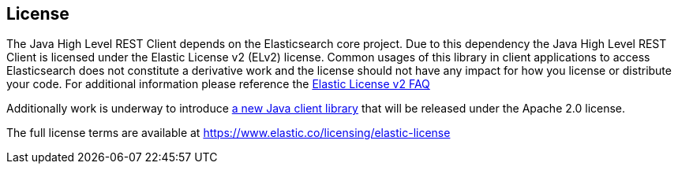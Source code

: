 == License

The Java High Level REST Client depends on the Elasticsearch core project.
Due to this dependency the Java High Level REST Client is licensed
under the Elastic License v2 (ELv2) license. Common usages of this library in client applications
to access Elasticsearch does not constitute a derivative work and the license should not have any impact for how
you license or distribute your code. For additional information please reference
the https://www.elastic.co/pricing/faq/licensing#im-using-elasticsearch-via-apis-how-does-this-change-affect-me[Elastic License v2 FAQ]

Additionally work is underway to introduce https://github.com/elastic/elasticsearch-java[a new Java client library]
that will be released under the Apache 2.0 license.

The full license terms are available at https://www.elastic.co/licensing/elastic-license
